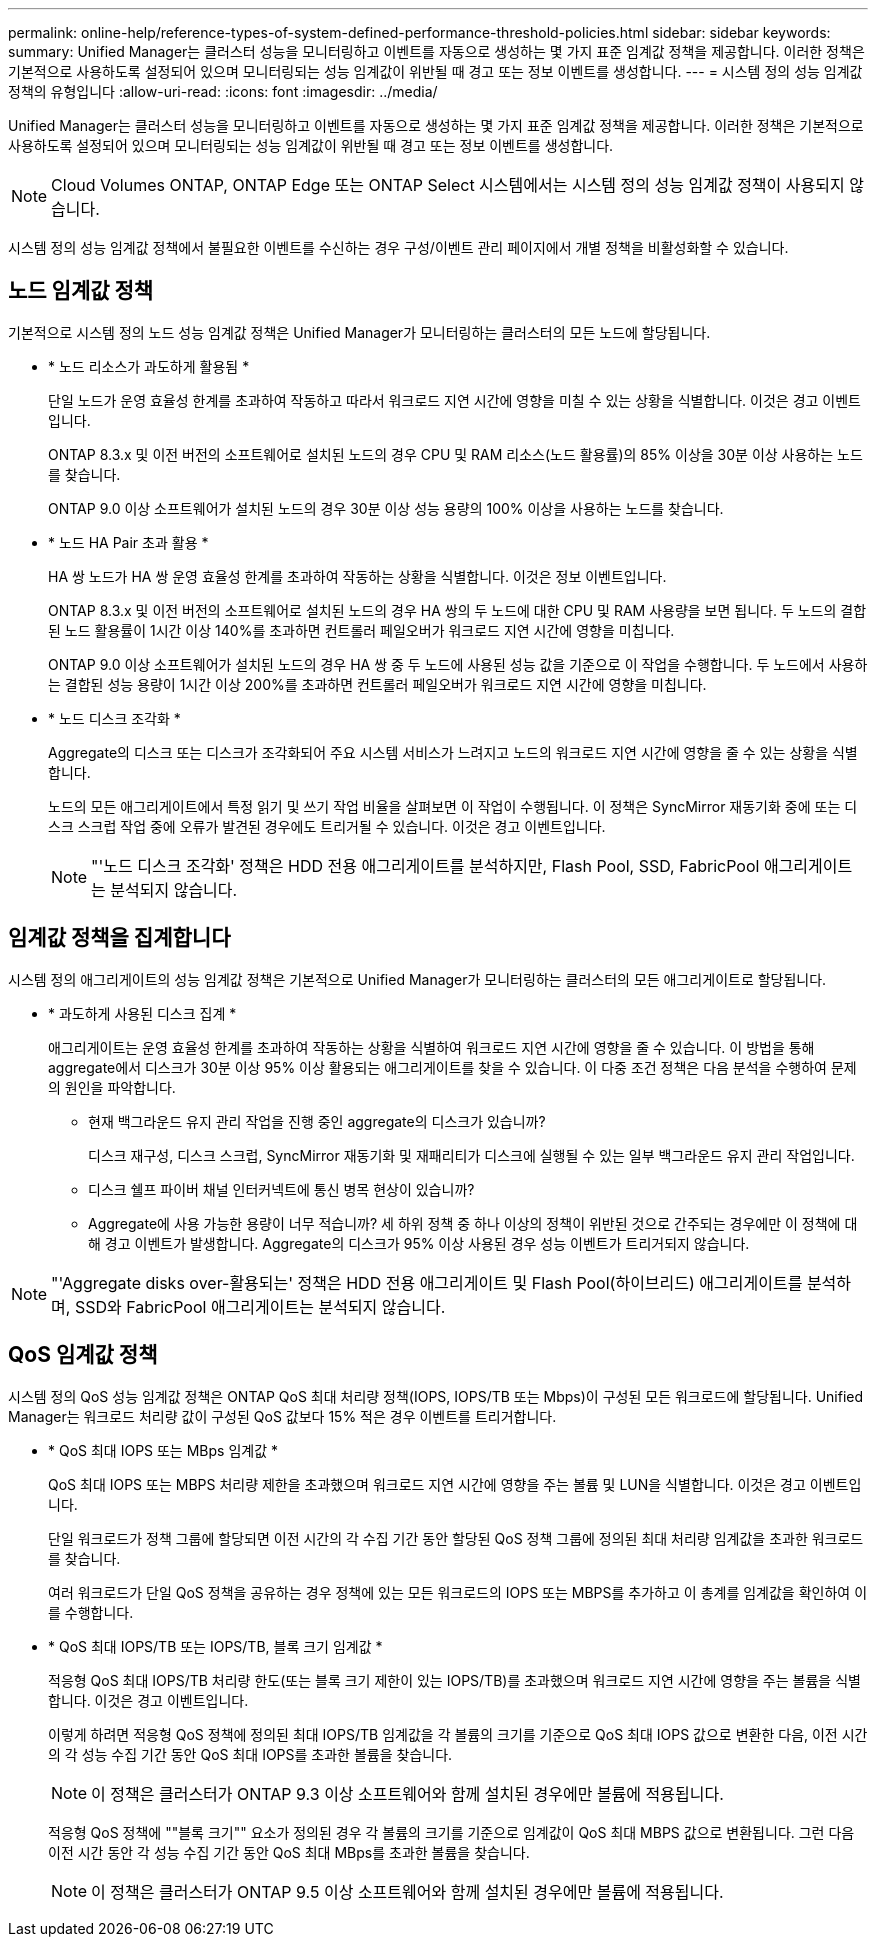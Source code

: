 ---
permalink: online-help/reference-types-of-system-defined-performance-threshold-policies.html 
sidebar: sidebar 
keywords:  
summary: Unified Manager는 클러스터 성능을 모니터링하고 이벤트를 자동으로 생성하는 몇 가지 표준 임계값 정책을 제공합니다. 이러한 정책은 기본적으로 사용하도록 설정되어 있으며 모니터링되는 성능 임계값이 위반될 때 경고 또는 정보 이벤트를 생성합니다. 
---
= 시스템 정의 성능 임계값 정책의 유형입니다
:allow-uri-read: 
:icons: font
:imagesdir: ../media/


[role="lead"]
Unified Manager는 클러스터 성능을 모니터링하고 이벤트를 자동으로 생성하는 몇 가지 표준 임계값 정책을 제공합니다. 이러한 정책은 기본적으로 사용하도록 설정되어 있으며 모니터링되는 성능 임계값이 위반될 때 경고 또는 정보 이벤트를 생성합니다.

[NOTE]
====
Cloud Volumes ONTAP, ONTAP Edge 또는 ONTAP Select 시스템에서는 시스템 정의 성능 임계값 정책이 사용되지 않습니다.

====
시스템 정의 성능 임계값 정책에서 불필요한 이벤트를 수신하는 경우 구성/이벤트 관리 페이지에서 개별 정책을 비활성화할 수 있습니다.



== 노드 임계값 정책

기본적으로 시스템 정의 노드 성능 임계값 정책은 Unified Manager가 모니터링하는 클러스터의 모든 노드에 할당됩니다.

* * 노드 리소스가 과도하게 활용됨 *
+
단일 노드가 운영 효율성 한계를 초과하여 작동하고 따라서 워크로드 지연 시간에 영향을 미칠 수 있는 상황을 식별합니다. 이것은 경고 이벤트입니다.

+
ONTAP 8.3.x 및 이전 버전의 소프트웨어로 설치된 노드의 경우 CPU 및 RAM 리소스(노드 활용률)의 85% 이상을 30분 이상 사용하는 노드를 찾습니다.

+
ONTAP 9.0 이상 소프트웨어가 설치된 노드의 경우 30분 이상 성능 용량의 100% 이상을 사용하는 노드를 찾습니다.

* * 노드 HA Pair 초과 활용 *
+
HA 쌍 노드가 HA 쌍 운영 효율성 한계를 초과하여 작동하는 상황을 식별합니다. 이것은 정보 이벤트입니다.

+
ONTAP 8.3.x 및 이전 버전의 소프트웨어로 설치된 노드의 경우 HA 쌍의 두 노드에 대한 CPU 및 RAM 사용량을 보면 됩니다. 두 노드의 결합된 노드 활용률이 1시간 이상 140%를 초과하면 컨트롤러 페일오버가 워크로드 지연 시간에 영향을 미칩니다.

+
ONTAP 9.0 이상 소프트웨어가 설치된 노드의 경우 HA 쌍 중 두 노드에 사용된 성능 값을 기준으로 이 작업을 수행합니다. 두 노드에서 사용하는 결합된 성능 용량이 1시간 이상 200%를 초과하면 컨트롤러 페일오버가 워크로드 지연 시간에 영향을 미칩니다.

* * 노드 디스크 조각화 *
+
Aggregate의 디스크 또는 디스크가 조각화되어 주요 시스템 서비스가 느려지고 노드의 워크로드 지연 시간에 영향을 줄 수 있는 상황을 식별합니다.

+
노드의 모든 애그리게이트에서 특정 읽기 및 쓰기 작업 비율을 살펴보면 이 작업이 수행됩니다. 이 정책은 SyncMirror 재동기화 중에 또는 디스크 스크럽 작업 중에 오류가 발견된 경우에도 트리거될 수 있습니다. 이것은 경고 이벤트입니다.

+
[NOTE]
====
"'노드 디스크 조각화' 정책은 HDD 전용 애그리게이트를 분석하지만, Flash Pool, SSD, FabricPool 애그리게이트는 분석되지 않습니다.

====




== 임계값 정책을 집계합니다

시스템 정의 애그리게이트의 성능 임계값 정책은 기본적으로 Unified Manager가 모니터링하는 클러스터의 모든 애그리게이트로 할당됩니다.

* * 과도하게 사용된 디스크 집계 *
+
애그리게이트는 운영 효율성 한계를 초과하여 작동하는 상황을 식별하여 워크로드 지연 시간에 영향을 줄 수 있습니다. 이 방법을 통해 aggregate에서 디스크가 30분 이상 95% 이상 활용되는 애그리게이트를 찾을 수 있습니다. 이 다중 조건 정책은 다음 분석을 수행하여 문제의 원인을 파악합니다.

+
** 현재 백그라운드 유지 관리 작업을 진행 중인 aggregate의 디스크가 있습니까?
+
디스크 재구성, 디스크 스크럽, SyncMirror 재동기화 및 재패리티가 디스크에 실행될 수 있는 일부 백그라운드 유지 관리 작업입니다.

** 디스크 쉘프 파이버 채널 인터커넥트에 통신 병목 현상이 있습니까?
** Aggregate에 사용 가능한 용량이 너무 적습니까? 세 하위 정책 중 하나 이상의 정책이 위반된 것으로 간주되는 경우에만 이 정책에 대해 경고 이벤트가 발생합니다. Aggregate의 디스크가 95% 이상 사용된 경우 성능 이벤트가 트리거되지 않습니다.




[NOTE]
====
"'Aggregate disks over-활용되는' 정책은 HDD 전용 애그리게이트 및 Flash Pool(하이브리드) 애그리게이트를 분석하며, SSD와 FabricPool 애그리게이트는 분석되지 않습니다.

====


== QoS 임계값 정책

시스템 정의 QoS 성능 임계값 정책은 ONTAP QoS 최대 처리량 정책(IOPS, IOPS/TB 또는 Mbps)이 구성된 모든 워크로드에 할당됩니다. Unified Manager는 워크로드 처리량 값이 구성된 QoS 값보다 15% 적은 경우 이벤트를 트리거합니다.

* * QoS 최대 IOPS 또는 MBps 임계값 *
+
QoS 최대 IOPS 또는 MBPS 처리량 제한을 초과했으며 워크로드 지연 시간에 영향을 주는 볼륨 및 LUN을 식별합니다. 이것은 경고 이벤트입니다.

+
단일 워크로드가 정책 그룹에 할당되면 이전 시간의 각 수집 기간 동안 할당된 QoS 정책 그룹에 정의된 최대 처리량 임계값을 초과한 워크로드를 찾습니다.

+
여러 워크로드가 단일 QoS 정책을 공유하는 경우 정책에 있는 모든 워크로드의 IOPS 또는 MBPS를 추가하고 이 총계를 임계값을 확인하여 이를 수행합니다.

* * QoS 최대 IOPS/TB 또는 IOPS/TB, 블록 크기 임계값 *
+
적응형 QoS 최대 IOPS/TB 처리량 한도(또는 블록 크기 제한이 있는 IOPS/TB)를 초과했으며 워크로드 지연 시간에 영향을 주는 볼륨을 식별합니다. 이것은 경고 이벤트입니다.

+
이렇게 하려면 적응형 QoS 정책에 정의된 최대 IOPS/TB 임계값을 각 볼륨의 크기를 기준으로 QoS 최대 IOPS 값으로 변환한 다음, 이전 시간의 각 성능 수집 기간 동안 QoS 최대 IOPS를 초과한 볼륨을 찾습니다.

+
[NOTE]
====
이 정책은 클러스터가 ONTAP 9.3 이상 소프트웨어와 함께 설치된 경우에만 볼륨에 적용됩니다.

====
+
적응형 QoS 정책에 ""블록 크기"" 요소가 정의된 경우 각 볼륨의 크기를 기준으로 임계값이 QoS 최대 MBPS 값으로 변환됩니다. 그런 다음 이전 시간 동안 각 성능 수집 기간 동안 QoS 최대 MBps를 초과한 볼륨을 찾습니다.

+
[NOTE]
====
이 정책은 클러스터가 ONTAP 9.5 이상 소프트웨어와 함께 설치된 경우에만 볼륨에 적용됩니다.

====

